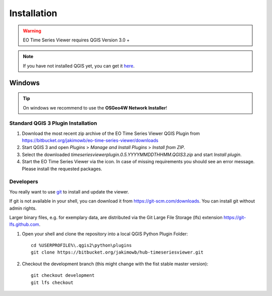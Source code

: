 
.. |icon| image:: img/logo.png
   :width: 30px
   :height: 30px


============
Installation
============


.. warning:: EO Time Series Viewer requires QGIS Version 3.0 +

.. note:: If you have not installed QGIS yet, you can get it `here <https://www.qgis.org/en/site/forusers/download.html>`_.



Windows
-------

.. tip:: On windows we recommend to use the **OSGeo4W Network Installer**!

Standard QGIS 3 Plugin Installation
~~~~~~~~~~~~~~~~~~~~~~~~~~~~~~~~~~~~

1. Download the most recent zip archive of the EO Time Series Viewer QGIS Plugin from https://bitbucket.org/jakimowb/eo-time-series-viewer/downloads

2. Start QGIS 3 and open *Plugins* > *Manage and Install Plugins* > *Install from ZIP*.

3. Select the downloaded *timeseriesviewerplugin.0.5.YYYYMMDDTHHMM.QGIS3.zip* and start *Install plugin*.

4. Start the EO Time Series Viewer via the |icon| icon. In case of missing requirements you should see an error message. Please install the requested packages.

Developers
~~~~~~~~~~

You really want to use `git <https://en.wikipedia.org/wiki/Git_%28software%29>`_ to install and update the viewer.

If git is not available in your shell, you can download it from `<https://git-scm.com/downloads>`_. You can install git without admin rights.

Larger binary files, e.g. for exemplary data, are distributed via the Git Large File Storage (lfs) extension `<https://git-lfs.github.com>`_.


1. Open your shell and clone the repository into a local QGIS Python Plugin Folder::

        cd %USERPROFILE%\.qgis2\python\plugins
        git clone https://bitbucket.org/jakimowb/hub-timeseriesviewer.git

2. Checkout the development branch (this might change with the fist stable master version)::

        git checkout development
        git lfs checkout


.. todo:: add detailed description hot to setup an IDE to run the EO Time Series Viewer without QGIS